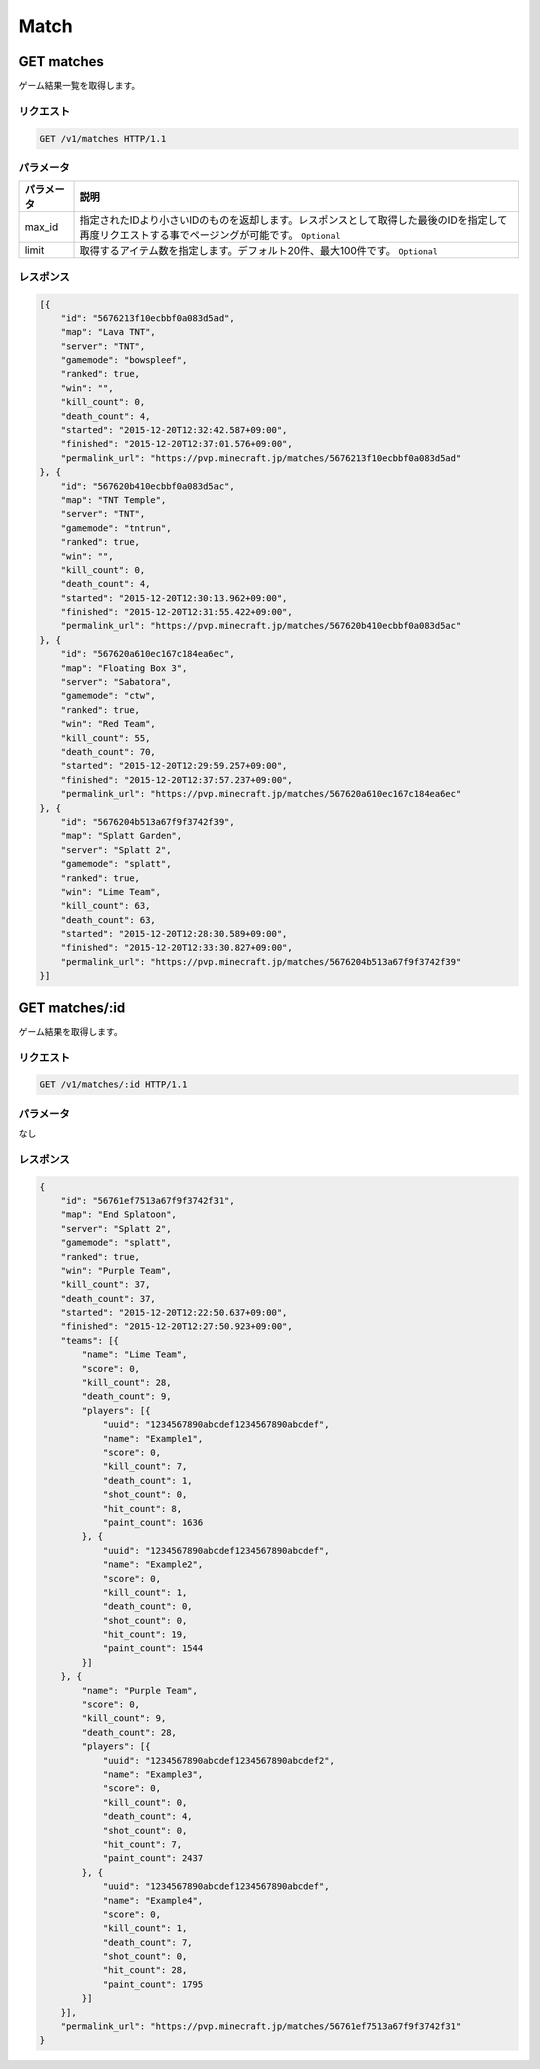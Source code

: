 Match
#####

GET matches
-----------

ゲーム結果一覧を取得します。

リクエスト
~~~~~~~~~~

.. code-block:: http

   GET /v1/matches HTTP/1.1

パラメータ
~~~~~~~~~~

.. csv-table::
   :header: パラメータ, 説明

   max_id, 指定されたIDより小さいIDのものを返却します。レスポンスとして取得した最後のIDを指定して再度リクエストする事でページングが可能です。 ``Optional``
   limit, 取得するアイテム数を指定します。デフォルト20件、最大100件です。 ``Optional``

レスポンス
~~~~~~~~~~

.. code-block:: json

   [{
       "id": "5676213f10ecbbf0a083d5ad",
       "map": "Lava TNT",
       "server": "TNT",
       "gamemode": "bowspleef",
       "ranked": true,
       "win": "",
       "kill_count": 0,
       "death_count": 4,
       "started": "2015-12-20T12:32:42.587+09:00",
       "finished": "2015-12-20T12:37:01.576+09:00",
       "permalink_url": "https://pvp.minecraft.jp/matches/5676213f10ecbbf0a083d5ad"
   }, {
       "id": "567620b410ecbbf0a083d5ac",
       "map": "TNT Temple",
       "server": "TNT",
       "gamemode": "tntrun",
       "ranked": true,
       "win": "",
       "kill_count": 0,
       "death_count": 4,
       "started": "2015-12-20T12:30:13.962+09:00",
       "finished": "2015-12-20T12:31:55.422+09:00",
       "permalink_url": "https://pvp.minecraft.jp/matches/567620b410ecbbf0a083d5ac"
   }, {
       "id": "567620a610ec167c184ea6ec",
       "map": "Floating Box 3",
       "server": "Sabatora",
       "gamemode": "ctw",
       "ranked": true,
       "win": "Red Team",
       "kill_count": 55,
       "death_count": 70,
       "started": "2015-12-20T12:29:59.257+09:00",
       "finished": "2015-12-20T12:37:57.237+09:00",
       "permalink_url": "https://pvp.minecraft.jp/matches/567620a610ec167c184ea6ec"
   }, {
       "id": "5676204b513a67f9f3742f39",
       "map": "Splatt Garden",
       "server": "Splatt 2",
       "gamemode": "splatt",
       "ranked": true,
       "win": "Lime Team",
       "kill_count": 63,
       "death_count": 63,
       "started": "2015-12-20T12:28:30.589+09:00",
       "finished": "2015-12-20T12:33:30.827+09:00",
       "permalink_url": "https://pvp.minecraft.jp/matches/5676204b513a67f9f3742f39"
   }]

GET matches/:id
---------------

ゲーム結果を取得します。

リクエスト
~~~~~~~~~~

.. code-block:: http

   GET /v1/matches/:id HTTP/1.1

パラメータ
~~~~~~~~~~

なし

レスポンス
~~~~~~~~~~

.. code-block:: json

   {
       "id": "56761ef7513a67f9f3742f31",
       "map": "End Splatoon",
       "server": "Splatt 2",
       "gamemode": "splatt",
       "ranked": true,
       "win": "Purple Team",
       "kill_count": 37,
       "death_count": 37,
       "started": "2015-12-20T12:22:50.637+09:00",
       "finished": "2015-12-20T12:27:50.923+09:00",
       "teams": [{
           "name": "Lime Team",
           "score": 0,
           "kill_count": 28,
           "death_count": 9,
           "players": [{
               "uuid": "1234567890abcdef1234567890abcdef",
               "name": "Example1",
               "score": 0,
               "kill_count": 7,
               "death_count": 1,
               "shot_count": 0,
               "hit_count": 8,
               "paint_count": 1636
           }, {
               "uuid": "1234567890abcdef1234567890abcdef",
               "name": "Example2",
               "score": 0,
               "kill_count": 1,
               "death_count": 0,
               "shot_count": 0,
               "hit_count": 19,
               "paint_count": 1544
           }]
       }, {
           "name": "Purple Team",
           "score": 0,
           "kill_count": 9,
           "death_count": 28,
           "players": [{
               "uuid": "1234567890abcdef1234567890abcdef2",
               "name": "Example3",
               "score": 0,
               "kill_count": 0,
               "death_count": 4,
               "shot_count": 0,
               "hit_count": 7,
               "paint_count": 2437
           }, {
               "uuid": "1234567890abcdef1234567890abcdef",
               "name": "Example4",
               "score": 0,
               "kill_count": 1,
               "death_count": 7,
               "shot_count": 0,
               "hit_count": 28,
               "paint_count": 1795
           }]
       }],
       "permalink_url": "https://pvp.minecraft.jp/matches/56761ef7513a67f9f3742f31"
   }